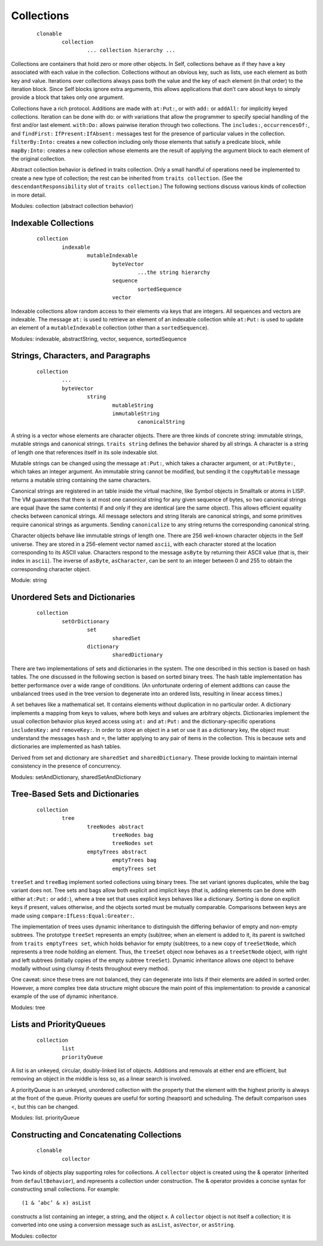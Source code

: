 Collections
===========

	::

		clonable
			collection
				... collection hierarchy ...

Collections are containers that hold zero or more other objects. In Self, collections behave as if
they have a key associated with each value in the collection. Collections without an obvious key,
such as lists, use each element as both key and value. Iterations over collections always pass both
the value and the key of each element (in that order) to the iteration block. Since Self blocks ignore
extra arguments, this allows applications that don’t care about keys to simply provide a block
that takes only one argument.

Collections have a rich protocol. Additions are made with ``at:Put:``, or with ``add:`` or ``addAll:`` for
implicitly keyed collections. Iteration can be done with do: or with variations that allow the programmer
to specify special handling of the first and/or last element. ``with:Do:`` allows pairwise iteration
through two collections. The ``includes:``, ``occurrencesOf:``, and ``findFirst:``
``IfPresent:IfAbsent:`` messages test for the presence of particular values in the collection.
``filterBy:Into:`` creates a new collection including only those elements that satisfy a predicate
block, while ``mapBy:Into:`` creates a new collection whose elements are the result of applying the
argument block to each element of the original collection.

Abstract collection behavior is defined in traits collection. Only a small handful of operations need
be implemented to create a new type of collection; the rest can be inherited from ``traits collection``.
(See the ``descendantResponsibility`` slot of ``traits collection``.) The following
sections discuss various kinds of collection in more detail.

Modules: collection (abstract collection behavior)

Indexable Collections
---------------------

	::

		collection
			indexable
				mutableIndexable
					byteVector
						...the string hierarchy
					sequence
						sortedSequence
					vector

Indexable collections allow random access to their elements via keys that are integers. All sequences
and vectors are indexable. The message ``at:`` is used to retrieve an element of an indexable collection
while ``at:Put:`` is used to update an element of a ``mutableIndexable`` collection (other
than a ``sortedSequence``).

Modules: indexable, abstractString, vector, sequence, sortedSequence

Strings, Characters, and Paragraphs
-----------------------------------

	::

		collection
			...
			byteVector
				string
					mutableString
					immutableString
						canonicalString

A string is a vector whose elements are character objects. There are three kinds of concrete string:
immutable strings, mutable strings and canonical strings. ``traits string`` defines the behavior
shared by all strings. A character is a string of length one that references itself in its sole indexable
slot.

Mutable strings can be changed using the message ``at:Put:``, which takes a character argument, or
``at:PutByte:``, which takes an integer argument. An immutable string cannot be modified, but
sending it the ``copyMutable`` message returns a mutable string containing the same characters.

Canonical strings are registered in an table inside the virtual machine, like Symbol objects in
Smalltalk or atoms in LISP. The VM guarantees that there is at most one canonical string for any
given sequence of bytes, so two canonical strings are equal (have the same contents) if and only if
they are identical (are the same object). This allows efficient equality checks between canonical
strings. All message selectors and string literals are canonical strings, and some primitives require
canonical strings as arguments. Sending ``canonicalize`` to any string returns the corresponding
canonical string.

Character objects behave like immutable strings of length one. There are 256 well-known character
objects in the Self universe. They are stored in a 256-element vector named ``ascii``, with each
character stored at the location corresponding to its ASCII value. Characters respond to the message
``asByte`` by returning their ASCII value (that is, their index in ``ascii``). The inverse of ``asByte``,
``asCharacter``, can be sent to an integer between 0 and 255 to obtain the corresponding
character object.

Module: string

Unordered Sets and Dictionaries
-------------------------------

	::

		collection
			setOrDictionary
				set
					sharedSet
				dictionary
					sharedDictionary

There are two implementations of sets and dictionaries in the system. The one described in this
section is based on hash tables. The one discussed in the following section is based on sorted binary
trees. The hash table implementation has better performance over a wide range of conditions.
(An unfortunate ordering of element addtions can cause the unbalanced trees used in the tree version
to degenerate into an ordered lists, resulting in linear access times.)

A set behaves like a mathematical set. It contains elements without duplication in no particular order.
A dictionary implements a mapping from keys to values, where both keys and values are arbitrary
objects. Dictionaries implement the usual collection behavior plus keyed access using ``at:``
and ``at:Put:`` and the dictionary-specific operations ``includesKey:`` and ``removeKey:``. In order
to store an object in a set or use it as a dictionary key, the object must understand the messages
``hash`` and ``=``, the latter applying to any pair of items in the collection. This is because sets and dictionaries
are implemented as hash tables.

Derived from set and dictionary are ``sharedSet`` and ``sharedDictionary``. These provide locking
to maintain internal consistency in the presence of concurrency.

Modules: setAndDictionary, sharedSetAndDictionary

Tree-Based Sets and Dictionaries
--------------------------------

	::

		collection
			tree
				treeNodes abstract
					treeNodes bag
					treeNodes set
				emptyTrees abstract
					emptyTrees bag
					emptyTrees set

``treeSet`` and ``treeBag`` implement sorted collections using binary trees. The set variant ignores
duplicates, while the bag variant does not. Tree sets and bags allow both explicit and implicit keys
(that is, adding elements can be done with either ``at:Put:`` or ``add:``), where a tree set that uses
explicit keys behaves like a dictionary. Sorting is done on explicit keys if present, values otherwise,
and the objects sorted must be mutually comparable. Comparisons between keys are made using
``compare:IfLess:Equal:Greater:``.

The implementation of trees uses dynamic inheritance to distinguish the differing behavior of empty
and non-empty subtrees. The prototype ``treeSet`` represents an empty (sub)tree; when an element
is added to it, its parent is switched from ``traits emptyTrees set``, which holds behavior
for empty (sub)trees, to a new copy of ``treeSetNode``, which represents a tree node holding an element.
Thus, the ``treeSet`` object now behaves as a ``treeSetNode`` object, with right and left subtrees
(initially copies of the empty subtree ``treeSet``). Dynamic inheritance allows one object to
behave modally without using clumsy if-tests throughout every method.

One caveat: since these trees are not balanced, they can degenerate into lists if their elements are
added in sorted order. However, a more complex tree data structure might obscure the main point
of this implementation: to provide a canonical example of the use of dynamic inheritance.

Modules: tree

Lists and PriorityQueues
------------------------

	::

		collection
			list
			priorityQueue

A list is an unkeyed, circular, doubly-linked list of objects. Additions and removals at either end
are efficient, but removing an object in the middle is less so, as a linear search is involved.

A priorityQueue is an unkeyed, unordered collection with the property that the element with the
highest priority is always at the front of the queue. Priority queues are useful for sorting (heapsort)
and scheduling. The default comparison uses <, but this can be changed.

Modules: list. priorityQueue

Constructing and Concatenating Collections
------------------------------------------

	::

		clonable
			collector

Two kinds of objects play supporting roles for collections. A ``collector`` object is created using
the & operator (inherited from ``defaultBehavior``), and represents a collection under construction.
The & operator provides a concise syntax for constructing small collections. For example::

		(1 & ’abc’ & x) asList

constructs a list containing an integer, a string, and the object x. A ``collector`` object is not itself
a collection; it is converted into one using a conversion message such as ``asList``, ``asVector``, or
``asString``.

Modules: collector
